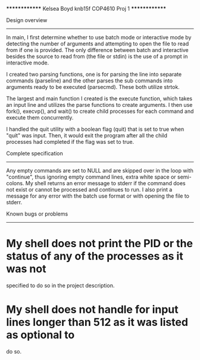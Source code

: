 **************
Kelsea Boyd
knb15f
COP4610 Proj 1
**************

Design overview
---------------
In main, I first determine whether to use batch mode or interactive mode by detecting
the number of arguments and attempting to open the file to read from if one is provided.
The only difference between batch and interactive besides the source to read from (the 
file or stdin) is the use of a prompt in interactive mode.

I created two parsing functions, one is for parsing the line into separate commands
(parseline) and the other parses the sub commands into arguments ready to be executed
(parsecmd). These both utilize strtok.

The largest and main function I created is the execute function, which takes an input 
line and utilizes the parse functions to create arguments. I then use fork(), execvp(),
and wait() to create child processes for each command and execute them concurrently.

I handled the quit utility with a boolean flag (quit) that is set to true when "quit" was
input. Then, it would exit the program after all the child processes had completed if the
flag was set to true.

Complete specification
----------------------
Any empty commands are set to NULL and are skipped over in the loop with "continue", thus 
ignoring empty command lines, extra white space or semi-colons. My shell returns an error
message to stderr if the command does not exist or cannot be processed and continues to
run. I also print a message for any error with the batch use format or with opening the 
file to stderr. 

Known bugs or problems
----------------------
* My shell does not print the PID or the status of any of the processes as it was not 
specified to do so in the project description. 
* My shell does not handle for input lines longer than 512 as it was listed as optional to 
do so.
